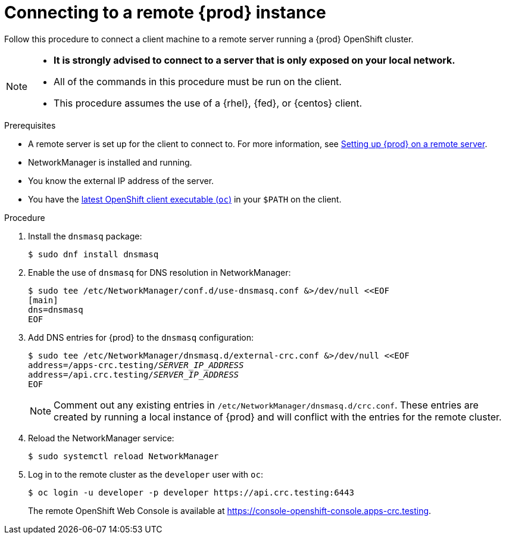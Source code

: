 [id="connecting-to-remote-instance_{context}"]
= Connecting to a remote {prod} instance

Follow this procedure to connect a client machine to a remote server running a {prod} OpenShift cluster.

[NOTE]
====
* **It is strongly advised to connect to a server that is only exposed on your local network.**
* All of the commands in this procedure must be run on the client.
* This procedure assumes the use of a {rhel}, {fed}, or {centos} client.
====

.Prerequisites

* A remote server is set up for the client to connect to.
For more information, see link:{crc-gsg-url}#setting-up-remote-server_gsg[Setting up {prod} on a remote server].
* NetworkManager is installed and running.
* You know the external IP address of the server.
* You have the link:{oc-download-url}[latest OpenShift client executable ([command]`oc`)] in your `$PATH` on the client.

.Procedure

. Install the [package]`dnsmasq` package:
+
----
$ sudo dnf install dnsmasq
----

. Enable the use of [application]`dnsmasq` for DNS resolution in NetworkManager:
+
----
$ sudo tee /etc/NetworkManager/conf.d/use-dnsmasq.conf &>/dev/null <<EOF
[main]
dns=dnsmasq
EOF
----

. Add DNS entries for {prod} to the [application]`dnsmasq` configuration:
+
[subs="+quotes"]
----
$ sudo tee /etc/NetworkManager/dnsmasq.d/external-crc.conf &>/dev/null <<EOF
address=/apps-crc.testing/__SERVER_IP_ADDRESS__
address=/api.crc.testing/__SERVER_IP_ADDRESS__
EOF
----
+
[NOTE]
====
Comment out any existing entries in `/etc/NetworkManager/dnsmasq.d/crc.conf`.
These entries are created by running a local instance of {prod} and will conflict with the entries for the remote cluster.
====

. Reload the NetworkManager service:
+
----
$ sudo systemctl reload NetworkManager
----

. Log in to the remote cluster as the `developer` user with [command]`oc`:
+
----
$ oc login -u developer -p developer https://api.crc.testing:6443
----
+
The remote OpenShift Web Console is available at https://console-openshift-console.apps-crc.testing.

